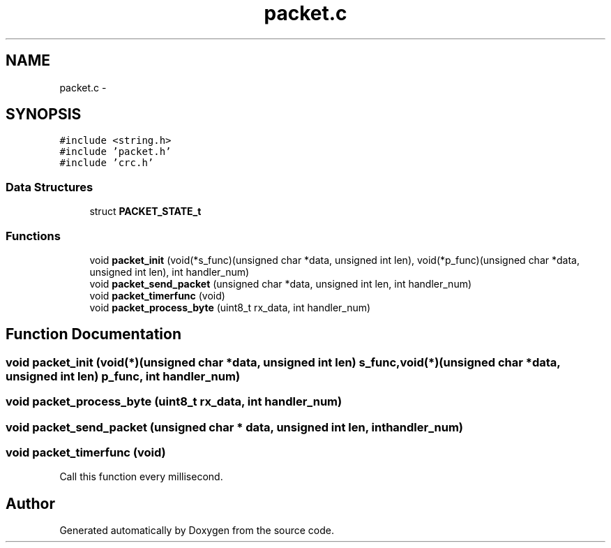 .TH "packet.c" 3 "Wed Sep 16 2015" "Doxygen" \" -*- nroff -*-
.ad l
.nh
.SH NAME
packet.c \- 
.SH SYNOPSIS
.br
.PP
\fC#include <string\&.h>\fP
.br
\fC#include 'packet\&.h'\fP
.br
\fC#include 'crc\&.h'\fP
.br

.SS "Data Structures"

.in +1c
.ti -1c
.RI "struct \fBPACKET_STATE_t\fP"
.br
.in -1c
.SS "Functions"

.in +1c
.ti -1c
.RI "void \fBpacket_init\fP (void(*s_func)(unsigned char *data, unsigned int len), void(*p_func)(unsigned char *data, unsigned int len), int handler_num)"
.br
.ti -1c
.RI "void \fBpacket_send_packet\fP (unsigned char *data, unsigned int len, int handler_num)"
.br
.ti -1c
.RI "void \fBpacket_timerfunc\fP (void)"
.br
.ti -1c
.RI "void \fBpacket_process_byte\fP (uint8_t rx_data, int handler_num)"
.br
.in -1c
.SH "Function Documentation"
.PP 
.SS "void packet_init (void(*)(unsigned char *data, unsigned int len) s_func, void(*)(unsigned char *data, unsigned int len) p_func, int handler_num)"

.SS "void packet_process_byte (uint8_t rx_data, int handler_num)"

.SS "void packet_send_packet (unsigned char * data, unsigned int len, int handler_num)"

.SS "void packet_timerfunc (void)"
Call this function every millisecond\&. 
.SH "Author"
.PP 
Generated automatically by Doxygen from the source code\&.

